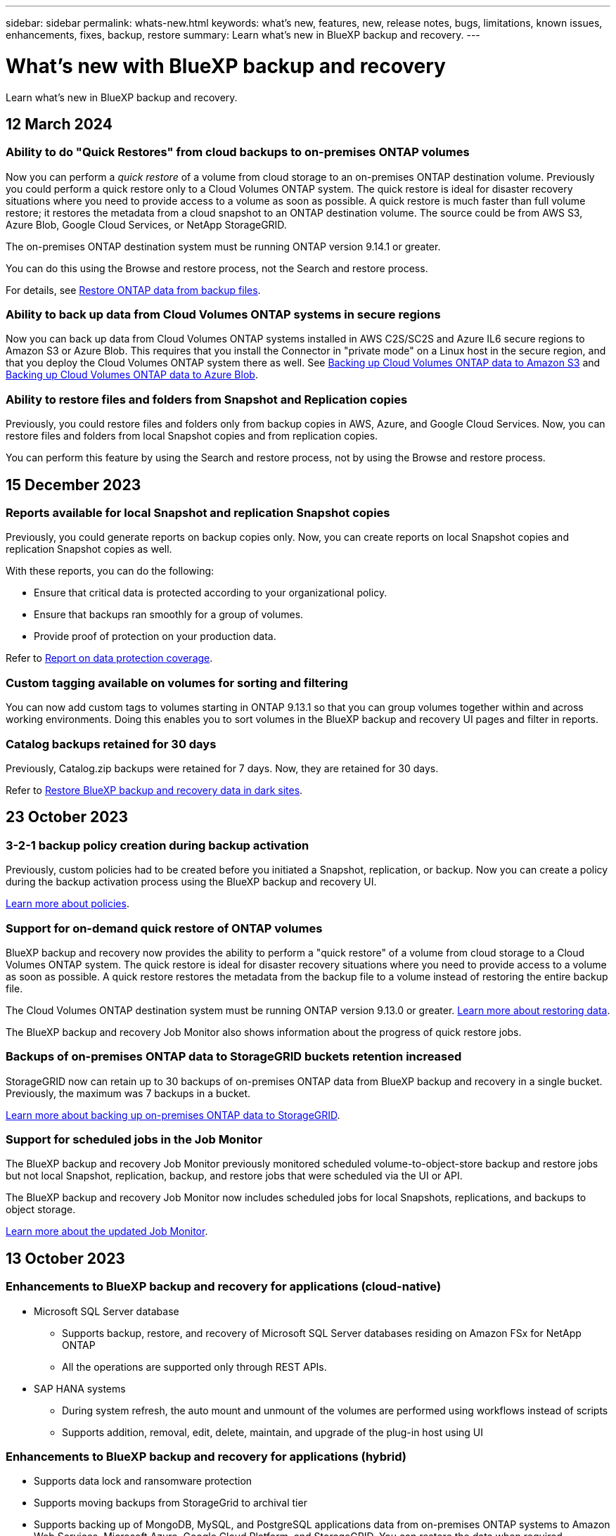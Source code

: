 ---
sidebar: sidebar
permalink: whats-new.html
keywords: what's new, features, new, release notes, bugs, limitations, known issues, enhancements, fixes, backup, restore
summary: Learn what's new in BlueXP backup and recovery.
---

= What's new with BlueXP backup and recovery
:hardbreaks:
:nofooter:
:icons: font
:linkattrs:
:imagesdir: ./media/

[.lead]
Learn what's new in BlueXP backup and recovery.

// tag::whats-new[]

== 12 March 2024

=== Ability to do "Quick Restores" from cloud backups to on-premises ONTAP volumes

Now you can perform a _quick restore_ of a volume from cloud storage to an on-premises ONTAP destination volume. Previously you could perform a quick restore only to a Cloud Volumes ONTAP system. The quick restore is ideal for disaster recovery situations where you need to provide access to a volume as soon as possible. A quick restore is much faster than full volume restore; it restores the metadata from a cloud snapshot to an ONTAP destination volume. The source could be from AWS S3, Azure Blob, Google Cloud Services, or NetApp StorageGRID.
 
The on-premises ONTAP destination system must be running ONTAP version 9.14.1 or greater. 

You can do this using the Browse and restore process, not the Search and restore process. 

For details, see https://docs.netapp.com/us-en/bluexp-backup-recovery/task-restore-backups-ontap.html[Restore ONTAP data from backup files].

=== Ability to back up data from Cloud Volumes ONTAP systems in secure regions

Now you can back up data from Cloud Volumes ONTAP systems installed in AWS C2S/SC2S and Azure IL6 secure regions to Amazon S3 or Azure Blob. This requires that you install the Connector in "private mode" on a Linux host in the secure region, and that you deploy the Cloud Volumes ONTAP system there as well. See https://docs.netapp.com/us-en/bluexp-backup-recovery/task-backup-to-s3.html[Backing up Cloud Volumes ONTAP data to Amazon S3] and https://docs.netapp.com/us-en/bluexp-backup-recovery/task-backup-to-azure.html[Backing up Cloud Volumes ONTAP data to Azure Blob].

=== Ability to restore files and folders from Snapshot and Replication copies

Previously, you could restore files and folders only from backup copies in AWS, Azure, and Google Cloud Services. Now, you can restore files and folders from local Snapshot copies and from replication copies. 

You can perform this feature by using the Search and restore process, not by using the Browse and restore process. 

== 15 December 2023 

=== Reports available for local Snapshot and replication Snapshot copies

Previously, you could generate reports on backup copies only. Now, you can create reports on local Snapshot copies and replication Snapshot copies as well. 

With these reports, you can do the following: 

* Ensure that critical data is protected according to your organizational policy.
* Ensure that backups ran smoothly for a group of volumes.
* Provide proof of protection on your production data. 

Refer to https://docs.netapp.com/us-en/bluexp-backup-recovery/task-report-inventory.html[Report on data protection coverage]. 

=== Custom tagging available on volumes for sorting and filtering

You can now add custom tags to volumes starting in ONTAP 9.13.1 so that you can group volumes together within and across working environments. Doing this enables you to sort volumes in the BlueXP backup and recovery UI pages and filter in reports. 

=== Catalog backups retained for 30 days

Previously, Catalog.zip backups were retained for 7 days. Now, they are retained for 30 days. 

Refer to https://docs.netapp.com/us-en/bluexp-backup-recovery/reference-backup-cbs-db-in-dark-site.html[Restore BlueXP backup and recovery data in dark sites]. 

== 23 October 2023 

=== 3-2-1 backup policy creation during backup activation

Previously, custom policies had to be created before you initiated a Snapshot, replication, or backup. Now you can create a policy during the backup activation process using the BlueXP backup and recovery UI.  

https://docs.netapp.com/us-en/bluexp-backup-recovery/task-create-policies-ontap.html[Learn more about policies].

=== Support for on-demand quick restore of ONTAP volumes

BlueXP backup and recovery now provides the ability to perform a "quick restore" of a volume from cloud storage to a Cloud Volumes ONTAP system. The quick restore is ideal for disaster recovery situations where you need to provide access to a volume as soon as possible. A quick restore restores the metadata from the backup file to a volume instead of restoring the entire backup file.

The Cloud Volumes ONTAP destination system must be running ONTAP version 9.13.0 or greater. https://docs.netapp.com/us-en/bluexp-backup-recovery/task-restore-backups-ontap.html[Learn more about restoring data].

The BlueXP backup and recovery Job Monitor also shows information about the progress of quick restore jobs. 

=== Backups of on-premises ONTAP data to StorageGRID buckets retention increased

StorageGRID now can retain up to 30 backups of on-premises ONTAP data from BlueXP backup and recovery in a single bucket. Previously, the maximum was 7 backups in a bucket. 

https://docs.netapp.com/us-en/bluexp-backup-recovery/task-backup-onprem-private-cloud.html[Learn more about backing up on-premises ONTAP data to StorageGRID].

=== Support for scheduled jobs in the Job Monitor   

The BlueXP backup and recovery Job Monitor previously monitored scheduled volume-to-object-store backup and restore jobs but not local Snapshot, replication, backup, and restore jobs that were scheduled via the UI or API. 

The BlueXP backup and recovery Job Monitor now includes scheduled jobs for local Snapshots, replications, and backups to object storage. 

https://docs.netapp.com/us-en/bluexp-backup-recovery/task-monitor-backup-jobs.html[Learn more about the updated Job Monitor].
//
//This requires Cloud Volumes ONTAP 9.13.1 and later. 

//=== Backup Inventory report updates
//The Backup Inventory report now includes information about local Snapshot and replications.

//Refer to https://docs.netapp.com/us-en/bluexp-backup-recovery/task-report-inventory.html[Report on data protection coverage]. 

//=== BlueXP Timeline includes all user actions
//The BlueXP Timeline now reports on all modification actions made by users.  

//https://review.docs.netapp.com/us-en/bluexp-backup-recovery_br-sept-release/task-monitor-backup-jobs.html#review-backup-and-restore-alerts-in-the-bluexp-notification-center[Review operation activity in the BlueXP Timeline].

// end::whats-new[] 


== 13 October 2023

=== Enhancements to BlueXP backup and recovery for applications (cloud-native)

* Microsoft SQL Server database
** Supports backup, restore, and recovery of Microsoft SQL Server databases residing on Amazon FSx for NetApp ONTAP
** All the operations are supported only through REST APIs.

* SAP HANA systems
** During system refresh, the auto mount and unmount of the volumes are performed using workflows instead of scripts
** Supports addition, removal, edit, delete, maintain, and upgrade of the plug-in host using UI

=== Enhancements to BlueXP backup and recovery for applications (hybrid)

* Supports data lock and ransomware protection
* Supports moving backups from StorageGrid to archival tier
* Supports backing up of MongoDB, MySQL, and PostgreSQL applications data from on-premises ONTAP systems to Amazon Web Services, Microsoft Azure, Google Cloud Platform, and StorageGRID. You can restore the data when required.

=== Enhancements to BlueXP backup and recovery for Virtual Machines

* Support for connector proxy deployment model


== 11 September 2023

=== New policies management for ONTAP data
This release includes the ability within the UI to create custom Snapshot policies, replication policies, and policies for backups to object storage for ONTAP data. 

https://docs.netapp.com/us-en/bluexp-backup-recovery/task-create-policies-ontap.html[Learn more about policies].

=== Support for restoring files and folder from volumes in ONTAP S3 object storage

Previously, you couldn't restore files and folders using the “Browse & Restore” feature when volumes were backed up to ONTAP S3 object storage. This release removes that restriction.  

https://docs.netapp.com/us-en/bluexp-backup-recovery/task-restore-backups-ontap.html[Learn more about restoring data].

=== Ability to archive backup data immediately instead of first writing to standard storage

Now you can send your backup files immediately to archive storage instead of writing the data to standard cloud storage. This can be especially helpful for users who rarely need to access data from cloud backups or users who are replacing a backup to tape environment.

=== Additional support for backing up and restoring SnapLock volumes

Backup and recovery now can back up both FlexVol and FlexGroup volumes that are configured using either SnapLock Compliance or SnapLock Enterprise protection modes. Your clusters must be running ONTAP 9.14 or greater for this support. Backing up FlexVol volumes using SnapLock Enterprise mode has been supported since ONTAP version 9.11.1. Earlier ONTAP releases provide no support for backing up SnapLock protection volumes.

https://docs.netapp.com/us-en/bluexp-backup-recovery/concept-ontap-backup-to-cloud.html[Learn more about protecting ONTAP data].

== 1 August 2023 

[IMPORTANT]
====
* Because of an important security enhancement, your Connector now requires outbound internet access to an additional endpoint in order to manage backup and recovery resources within your public cloud environment. If this endpoint has not been added to the "allowed" list in your firewall you'll see an error in the UI about "Service Unavailable" or "Failed to determine service status":
+
\https://netapp-cloud-account.auth0.com
* A Backup and recovery PAYGO subscription is now required when you are using the "CVO Professional" package that enables you to bundle Cloud Volumes ONTAP and BlueXP backup and recovery. This was not required in the past. No charges will be incurred on the Backup and recovery subscription for eligible Cloud Volumes ONTAP systems, but it is required when configuring backup on any new volumes. 
====

=== Support has been added to back up volumes to buckets on S3-configured ONTAP systems

Now you can use an ONTAP system which has been configured for the Simple Storage Service (S3) to back up volumes to object storage. This is supported for both on-premises ONTAP systems and Cloud Volumes ONTAP systems. This configuration is supported in cloud deployments and in on-premises locations without internet access (a "private" mode deployment).

https://docs.netapp.com/us-en/bluexp-backup-recovery/task-backup-onprem-to-ontap-s3.html[Learn more]. 

=== Now you can include existing Snapshots from a protected volume in your backup files

In the past you've had the ability to include existing Snapshot copies from read-write volumes in your initial backup file to object storage (instead of starting with the most recent Snapshot copy). Existing Snapshot copies from read-only volumes (data protection volumes) were not included in the backup file. Now you can choose to include older Snapshot copies in the backup file for "DP" volumes.
//
//*Note:* This is supported if the source volume is "RW".

The backup wizard displays a prompt at the end of the backup steps where you can select these "existing Snapshots".  

=== BlueXP backup and recovery no longer supports auto backup of volumes added in the future

Previously you could check a box in the backup wizard to apply the selected backup policy to all future volumes added to the cluster. This feature has been removed based on user feedback and lack of usage of this feature. You'll need to manually enable backups for any new volumes added to the cluster.

=== The Job Monitoring page has been updated with new features

The Job Monitoring page now provides more information related to the 3-2-1 backup strategy. The service also provides additional alert notifications related to the backup strategy. 

The "Backup lifecycle" Type filter has been renamed to "Retention". Use this filter to track the backup lifecycle and to identify the expiration of all backup copies. The "Retention" job type captures all Snapshot deletion jobs initiated on a volume that is protected by BlueXP backup and recovery.  

https://docs.netapp.com/us-en/bluexp-backup-recovery/task-monitor-backup-jobs.html[Learn more about the updated Job Monitor].



== 6 July 2023

=== BlueXP backup and recovery now includes the ability to schedule and create Snapshot copies and replicated volumes

BlueXP backup and recovery now enables you to implement a 3-2-1 strategy where you can have 3 copies of your source data on 2 different storage systems along with 1 copy in the cloud. After activation, you'll have a:

* Snapshot copy of the volume on the source system
* Replicated volume on a different storage system
* Backup of the volume in object storage

https://docs.netapp.com/us-en/bluexp-backup-recovery/concept-protection-journey.html[Learn more about the new full spectrum backup and restore capabilities].

This new functionality also applies to recovery operations. You can perform restore operations from a Snapshot copy, from a replicated volume, or from a backup file in the cloud. This gives you the flexibility to choose the backup file that meets your recovery requirements, including cost and speed of recovery.

Note that this new functionality and user interface is supported only for clusters running ONTAP 9.8 or greater. If your cluster has an earlier version of software, you can continue using the previous version of BlueXP backup and recovery. However, we recommend that you upgrade to a supported version of ONTAP to get the newest features and functionality. To continue using the older version of the software, follow these steps:

. From the *Volumes* tab, select *Backup Settings*.

. From the _Backup Settings_ page, click the radio button for *Display the previous BlueXP backup and recovery version*.
+
Then you can manage your older clusters using the previous version of software.

=== Ability to create your storage container for backup to object storage

When you create backup files in object storage, by default, the backup and recovery service will create the buckets in object storage for you. You can create the buckets yourself if you want to use a certain name or assign special properties. If you want to create your own bucket, you must create it before starting the activation wizard. https://docs.netapp.com/us-en/bluexp-backup-recovery/concept-protection-journey.html#do-you-want-to-create-your-own-object-storage-container[Learn how to create your object storage buckets].

This functionality is not currently supported when creating backup files to StorageGRID systems.

== 04 July 2023

=== Enhancements to BlueXP backup and recovery for applications (cloud-native)

* SAP HANA systems
** Supports connect and copy restore of Non-Data Volumes and Global Non-Data volumes having Azure NetApp Files secondary protection

* Oracle databases
** Supports restore of Oracle databases on Azure NetApp Files to alternate location
** Supports Oracle Recovery Manager (RMAN) cataloging of backups of Oracle databases on Azure NetApp Files
** Allows you to put the database host to maintenance mode to perform maintenance tasks

=== Enhancements to BlueXP backup and recovery for applications (hybrid)

* Supports restore to alternate location 
* Allows you to mount Oracle database backups
* Supports moving backups from GCP to archival tier

=== Enhancements to BlueXP backup and recovery for virtual machines (hybrid)

* Supports protection of NFS and VMFS type of datastores
* Allows you to unregister the SnapCenter Plug-in for VMware vSphere host
* Supports refresh and discovery of latest datastores and backups

== 5 June 2023

=== FlexGroup volumes can be backed up and protected using DataLock and Ransomware protection

Backup policies for FlexGroup volumes now can use DataLock and Ransomware protection when the cluster is running ONTAP 9.13.1 or greater.

=== New reporting features

There is now a Reports tab where you can generate a Backup Inventory report, which includes all backups for a specific account, working environment, or SVM inventory. You can also create a Data Protection Job Activity report, which provides information about Snapshot, backup, clone, and restore operations that can help you with service level agreement monitoring. Refer to https://docs.netapp.com/us-en/bluexp-backup-recovery/task-report-inventory.html[Report on data protection coverage]. 

===	Job Monitor enhancements

You can now review _backup lifecycle_ as a Job Type on the Job Monitor page, helping you to track the entire backup lifecycle. You can also see details of all operations on the BlueXP Timeline. Refer to https://docs.netapp.com/us-en/bluexp-backup-recovery/task-monitor-backup-jobs.html[Monitor the status of backup and restore jobs]. 

=== Additional notification alert for unmatched policy labels

A new backup alert has been added: "Backup files were not created because Snapshot policy labels do not match". If the _label_ defined in a Backup policy does not have a matching _label_ in the Snapshot policy, then no backup file will be created. You'll need to use System Manager or the ONTAP CLI to add the missing label to the volume Snapshot policy.

https://docs.netapp.com/us-en/bluexp-backup-recovery/task-monitor-backup-jobs.html#review-backup-and-restore-alerts-in-the-bluexp-notification-center[Review all of the alerts that BlueXP backup and recovery can send].

=== Automatic back up of critical BlueXP backup and recovery files in dark sites

When you're using BlueXP backup and recovery in a site with no internet access, known as a "private mode" deployment, the BlueXP backup and recovery information is stored only on the local Connector system. This new functionality automatically backs up critical BlueXP backup and recovery data to a bucket on your connected StorageGRID system so that you can restore this data onto a new Connector if necessary. https://docs.netapp.com/us-en/bluexp-backup-recovery/reference-backup-cbs-db-in-dark-site.html[Learn more]



== 8 May 2023

=== Folder-level restore operations are now supported from archival storage and from locked backups

If a backup file has been configured with DataLock & Ransomware protection, or if the backup file resides in archival storage, now folder-level restore operations are supported if the cluster is running ONTAP 9.13.1 or greater.

=== Cross-region and cross-project customer-managed keys are supported when backing up volumes to Google Cloud

Now you can choose a bucket that's in a different project than the project of your customer-managed encryption keys (CMEK). https://docs.netapp.com/us-en/bluexp-backup-recovery/task-backup-onprem-to-gcp.html#preparing-google-cloud-storage-for-backups[Learn more about setting up your own customer-managed encryption keys].

=== AWS China regions are now supported for backup files

The AWS China Beijing (cn-north-1) and Ningxia (cn-northwest-1) regions are now supported as destinations for your backup files if the cluster is running ONTAP 9.12.1 or greater.

Note that the IAM policies assigned to the BlueXP Connector need to change the AWS Resource Name "arn" under all _Resource_ sections from "aws" to "aws-cn"; for example "arn:aws-cn:s3:::netapp-backup-*". See https://docs.netapp.com/us-en/bluexp-backup-recovery/task-backup-to-s3.html[Backing up Cloud Volumes ONTAP data to Amazon S3] and https://docs.netapp.com/us-en/bluexp-backup-recovery/task-backup-onprem-to-aws.html[Backing up on-prem ONTAP data to Amazon S3] for details.

=== Enhancements to the Job Monitor

System-initiated jobs, such ongoing backup operations, are now available in the *Job Monitoring* tab for on-premises ONTAP systems running ONTAP 9.13.1 or greater. Earlier ONTAP versions will display only user-initiated jobs.

== 14 April 2023

=== Enhancements to BlueXP backup and recovery for applications (cloud-native)

* SAP HANA databases
** Supports script based system refresh
** Supports Single-File-Snapshot-Restore if Azure NetApp Files backup is configured
** Supports plug-in upgrade
* Oracle databases
** Enhancements to plug-in deployment by simplifying non-root sudo user configuration
** Supports plug-in upgrade
** Supports auto-discovery and policy driven protection of Oracle databases on Azure NetApp Files
** Supports restore of Oracle database to original location with granular recovery

=== Enhancements to BlueXP backup and recovery for applications (hybrid)

* BlueXP backup and recovery for applications (hybrid) is driven from the SaaS control plane
* Modified the hybrid REST APIs to align with cloud-native APIs.
* Supports email notification

== 4 April 2023

=== Ability to back up data to the cloud from Cloud Volumes ONTAP systems in "Restricted" mode

Now you can back up data from Cloud Volumes ONTAP systems installed in AWS, Azure, and GCP commercial regions in "restricted mode". This requires that you first install the Connector in the "restricted" commercial region. https://docs.netapp.com/us-en/bluexp-setup-admin/concept-modes.html[Learn more about BlueXP deployment modes^]. See https://docs.netapp.com/us-en/bluexp-backup-recovery/task-backup-to-s3.html[Backing up Cloud Volumes ONTAP data to Amazon S3] and https://docs.netapp.com/us-en/bluexp-backup-recovery/task-backup-to-azure.html[Backing up Cloud Volumes ONTAP data to Azure Blob].

=== Ability to back up your on-premises ONTAP volumes to ONTAP S3 using the API

New functionality in the APIs enable you to back up your volume snapshots to ONTAP S3 using BlueXP backup and recovery. This functionality is available only for On-Premises ONTAP systems at this time. For detailed instructions, see the Blog https://community.netapp.com/t5/Tech-ONTAP-Blogs/BlueXP-Backup-and-Recovery-Feature-Blog-April-23-Updates/ba-p/443075#toc-hId--846533830[Integration with ONTAP S3 as a destination^].

=== Ability to change the zone-redundancy aspect of your Azure storage account from LRS to ZRS

When creating backups from Cloud Volumes ONTAP systems to Azure storage, by default, BlueXP backup and recovery provisions the Blob container with Local redundancy (LRS) for cost optimization. You can change this setting to Zone redundancy (ZRS) if you want your data to be replicated between different zones. See the Microsoft instructions for https://learn.microsoft.com/en-us/azure/storage/common/redundancy-migration?tabs=portal[changing how your storage account is replicated^].

=== Enhancements to the Job Monitor

* Both user-initiated backup and restore operations initiated from the BlueXP backup and recovery UI and API, and system-initiated jobs, such ongoing backup operations, are now available in the *Job Monitoring* tab for Cloud Volumes ONTAP systems running ONTAP 9.13.0 or greater. Earlier ONTAP versions will display only user-initiated jobs.
* In addition to being able to download a CSV file for reporting on all jobs, now you can download a JSON file for a single job and see its details. https://docs.netapp.com/us-en/bluexp-backup-recovery/task-monitor-backup-jobs.html#download-job-monitoring-results-as-a-report[Learn more].
* Two new backup job alerts have been added: "Scheduled job failure" and "Restore job completes but with warnings". https://docs.netapp.com/us-en/bluexp-backup-recovery/task-monitor-backup-jobs.html#review-backup-and-restore-alerts-in-the-bluexp-notification-center[Review all of the alerts that BlueXP backup and recovery can send].

== 9 March 2023

=== Folder-level restore operations now include all sub-folders and files

In the past when you restored a folder, only files from that folder were restored - no sub-folders, or files in sub-folders, were restored. Now, if you are using ONTAP 9.13.0 or greater, all the sub-folders and files in the selected folder are restored. This can save a great deal of time and money in cases where you have multiple nested folders in a top-level folder.

=== Ability to back up data from Cloud Volumes ONTAP systems in sites with limited outbound connectivity

Now you can back up data from Cloud Volumes ONTAP systems installed in AWS and Azure commercial regions to Amazon S3 or Azure Blob. This requires that you install the Connector in "restricted mode" on a Linux host in the commercial region, and that you deploy the Cloud Volumes ONTAP system there as well. See https://docs.netapp.com/us-en/bluexp-backup-recovery/task-backup-to-s3.html[Backing up Cloud Volumes ONTAP data to Amazon S3] and https://docs.netapp.com/us-en/bluexp-backup-recovery/task-backup-to-azure.html[Backing up Cloud Volumes ONTAP data to Azure Blob].

=== Multiple enhancements to the Job Monitor

* The Job Monitoring page has added advanced filtering so you can search for backup and restore jobs by time, workload (volumes, applications, virtual machines, or Kubernetes), job type, status, working environment, and storage VM. You can also enter free text to search for any resource, for example, "application_3".  https://docs.netapp.com/us-en/bluexp-backup-recovery/task-monitor-backup-jobs.html#searching-and-filtering-the-list-of-jobs[See how to use the advanced filters].

* Both user-initiated backup and restore operations initiated from the BlueXP backup and recovery UI and API, and system-initiated jobs, such ongoing backup operations, are now available in the *Job Monitoring* tab for Cloud Volumes ONTAP systems running ONTAP 9.13.0 or greater. Earlier versions of Cloud Volumes ONTAP systems, and on-premises ONTAP systems, will display only user-initiated jobs at this time.

== 6 February 2023

=== Ability to move older backup files to Azure archival storage from StorageGRID systems

Now you can tier older backup files from StorageGRID systems to archival storage in Azure. This enables you to free up space on your StorageGRID systems, and save money by using an inexpensive storage class for old backup files.

This functionality is available if your on-prem cluster is using ONTAP 9.12.1 or greater and your StorageGRID system is using 11.4 or greater. https://docs.netapp.com/us-en/bluexp-backup-recovery/task-backup-onprem-private-cloud.html#preparing-to-archive-older-backup-files-to-public-cloud-storage[Learn more here^].

=== DataLock and Ransomware protection can be configured for backup files in Azure Blob

DataLock and Ransomware Protection is now supported for backup files stored in Azure Blob. If your Cloud Volumes ONTAP or on-prem ONTAP system are running ONTAP 9.12.1 or greater, now you can lock your backup files and scan them to detect possible ransomware. https://docs.netapp.com/us-en/bluexp-backup-recovery/concept-cloud-backup-policies.html#datalock-and-ransomware-protection[Learn more about how you can protect your backups by using DataLock and Ransomware protection^].

=== Backup and restore FlexGroup volume enhancements

* Now you can choose multiple aggregates when restoring a FlexGroup volume. In the last release you could only select a single aggregate.
* FlexGroup volume restore is now supported on Cloud Volumes ONTAP systems. In the last release you could only restore to on-prem ONTAP systems.

=== Cloud Volumes ONTAP systems can move older backups to Google Archival storage

Backup files are initially created in the Google Standard storage class. Now you can use BlueXP backup and recovery to tier older backups to Google Archive storage for further cost optimization. The last release only supported this functionality with on-prem ONTAP clusters - now Cloud Volumes ONTAP systems deployed in Google Cloud are supported.

=== Volume Restore operations now enable you to select the SVM where you want to restore volume data

Now you restore volume data to different storage VMs in your ONTAP clusters. In the past there was no ability to choose the storage VM.

=== Enhanced support for volumes in MetroCluster configurations

When using ONTAP 9.12.1 GA or greater, backup is now supported when connected to the primary system in a MetroCluster configuration. The entire backup configuration is transferred to the secondary system so that backups to the cloud continue automatically after switchover.

https://docs.netapp.com/us-en/bluexp-backup-recovery/concept-ontap-backup-to-cloud.html#backup-limitations[See Backup limitations for more information]. 

== 9 January 2023

=== Ability to move older backup files to AWS S3 archival storage from StorageGRID systems

Now you can tier older backup files from StorageGRID systems to archival storage in AWS S3. This enables you to free up space on your StorageGRID systems, and save money by using an inexpensive storage class for old backup files. You can choose to tier backups to AWS S3 Glacier or S3 Glacier Deep Archive storage.

This functionality is available if your on-prem cluster is using ONTAP 9.12.1 or greater, and your StorageGRID system is using 11.3 or greater. https://docs.netapp.com/us-en/bluexp-backup-recovery/task-backup-onprem-private-cloud.html#preparing-to-archive-older-backup-files-to-public-cloud-storage[Learn more here].

=== Ability to select your own customer-managed keys for data encryption on Google Cloud

When backing up data from your ONTAP systems to Google Cloud Storage, now you can select your own customer-managed keys for data encryption in the activation wizard instead of using the default Google-managed encryption keys. Just set up your customer-managed encryption keys in Google first, and then enter the details when activating BlueXP backup and recovery.

=== "Storage Admin" role no longer needed for the service account to create backups in Google Cloud Storage

In earlier releases, the "Storage Admin" role was required for the service account that enables BlueXP backup and recovery to access Google Cloud Storage buckets. Now you can create a custom role with a reduced set of permissions to be assigned to the service account. https://docs.netapp.com/us-en/bluexp-backup-recovery/task-backup-onprem-to-gcp.html#preparing-google-cloud-storage-for-backups[See how to prepare your Google Cloud Storage for backups].

=== Support has been added to restore data using Search & Restore in sites without internet access

If you are backing up data from an on-prem ONTAP cluster to StorageGRID in a site with no internet access, also known as a dark site or offline site, now you can use the Search & Restore option to restore data when necessary. This functionality requires that the BlueXP Connector (version 3.9.25 or greater) is deployed in the offline site.

https://docs.netapp.com/us-en/bluexp-backup-recovery/task-restore-backups-ontap.html#restoring-ontap-data-using-search-restore[See how to restore ONTAP data using Search & Restore].
https://docs.netapp.com/us-en/bluexp-setup-admin/task-quick-start-private-mode.html[See how to install the Connector in your offline site].

=== Ability to download the Job Monitoring results page as a .csv report

After you filter the Job Monitoring page to display the jobs and actions you are interested in, now you can generate and download a .csv file of that data. Then you can analyze the information, or send the report to other people in your organization. https://docs.netapp.com/us-en/bluexp-backup-recovery/task-monitor-backup-jobs.html#download-job-monitoring-results-as-a-report[See how to generate a Job Monitoring report].

== 19 December 2022

=== Enhancements to Cloud Backup for Applications

* SAP HANA databases
** Supports policy-based backup and restore of SAP HANA databases residing on Azure NetApp Files
** Supports custom policies
* Oracle databases
** Add hosts and deploy plug-in automatically
** Supports custom policies
** Supports policy-based backup, restore, and clone of Oracle databases residing on Cloud Volumes ONTAP
** Supports policy-based backup and restore of Oracle databases residing on Amazon FSx for NetApp ONTAP
** Supports restore of Oracle databases using connect-and-copy method
** Supports Oracle 21c
** Supports cloning of cloud-native Oracle database

=== Enhancements to Cloud Backup for Virtual Machines

* Virtual machines
** Back up virtual machines from on-premises secondary storage
** Supports custom policies
** Supports Google Cloud Platform (GCP) to back up one or more datastores
** Supports low cost cloud storage like Glacier, Deep Glacier, and Azure Archive

== 6 December 2022

=== Required Connector outbound internet access endpoint changes

Because of a change in Cloud Backup, you need to change the following Connector endpoints for successful Cloud Backup operation:

[cols=2*,options="header",cols="50,50",width="80%"]
|===

| Old endpoint
| New endpoint

| \https://cloudmanager.cloud.netapp.com
| \https://api.bluexp.netapp.com
| \https://*.cloudmanager.cloud.netapp.com
| \https://*.api.bluexp.netapp.com

|===

See the full list of endpoints for your https://docs.netapp.com/us-en/bluexp-setup-admin/task-set-up-networking-aws.html#outbound-internet-access[AWS^], https://docs.netapp.com/us-en/bluexp-setup-admin/task-set-up-networking-google.html#outbound-internet-access[Google Cloud^], or https://docs.netapp.com/us-en/bluexp-setup-admin/task-set-up-networking-azure.html#outbound-internet-access[Azure^] cloud environment.

=== Support for selecting the Google Archival storage class in the UI

Backup files are initially created in the Google Standard storage class. Now you can use the Cloud Backup UI to tier older backups to Google Archive storage after a certain number of days for further cost optimization. 

This functionality is currently supported for on-prem ONTAP clusters using ONTAP 9.12.1 or greater. It is not currently available for Cloud Volumes ONTAP systems.

=== Support for FlexGroup volumes

Cloud Backup now supports backing up and restoring FlexGroup volumes. When using ONTAP 9.12.1 or greater, you can back up FlexGroup volumes to public and private cloud storage. If you have working environments that include FlexVol and FlexGroup volumes, once you update your ONTAP software, you can back up any of the FlexGroup volumes on those systems.

https://docs.netapp.com/us-en/bluexp-backup-recovery/concept-ontap-backup-to-cloud.html#supported-volumes[See the full list of supported volume types].

=== Ability to restore data from backups to a specific aggregate on Cloud Volumes ONTAP systems

In earlier releases you could select the aggregate only when restoring data to on-prem ONTAP systems. This functionality now works when restoring data to Cloud Volumes ONTAP systems.

== 2 November 2022

=== Ability to export older Snapshot copies into your baseline backup files

If there are any local Snapshot copies for volumes in your working environment that match your backup schedule labels (for example, daily, weekly, etc.), you can export those historic snapshots to object storage as backup files. This enables you to initialize your backups in the cloud by moving older snapshot copies into the baseline backup copy.

This option is available when activating Cloud Backup for your working environments. You can also change this setting later in the https://docs.netapp.com/us-en/bluexp-backup-recovery/task-manage-backup-settings-ontap.html[Advanced Settings page].

=== Cloud Backup can now be used for archiving volumes that you no longer need on the source system

Now you can delete the backup relationship for a volume. This provides you with an archiving mechanism if you want to stop the creation of new backup files and delete the source volume, but retain all the existing backup files. This gives you the ability to restore the volume from the backup file in the future, if needed, while clearing space from your source storage system. https://docs.netapp.com/us-en/bluexp-backup-recovery/task-manage-backups-ontap.html#deleting-volume-backup-relationships[Learn how].

=== Support has been added to receive Cloud Backup alerts in email and in the Notification Center

Cloud Backup has been integrated into the BlueXP Notification service. You can display Cloud Backup notifications by clicking the notification bell in the BlueXP menu bar. You can also configure BlueXP to send notifications by email as alerts so you can be informed of important system activity even when you're not logged into the system. The email can be sent to any recipients who need to be aware of backup and restore activity. https://docs.netapp.com/us-en/bluexp-backup-recovery/task-monitor-backup-jobs.html#use-the-job-monitor-to-view-backup-and-restore-job-status[Learn how].

=== New Advanced Settings page enables you to change cluster-level backup settings

This new page enables you to change many cluster-level backup settings that you set when activating Cloud Backup for each ONTAP system. You can also modify some settings that are applied as "default" backup settings. The full set of backup settings that you can change includes:

* The storage keys that give your ONTAP system permission to access object storage
* The network bandwidth allocated to upload backups to object storage
* The automatic backup setting (and policy) for future volumes
* The archival storage class (AWS only)
* Whether historical Snapshot copies are included in your initial baseline backup files
* Whether "yearly" snapshots are removed from the source system
* The ONTAP IPspace that is connected to object storage (in case of incorrect selection during activation)

https://docs.netapp.com/us-en/bluexp-backup-recovery/task-manage-backup-settings-ontap.html[Learn more about managing cluster-level backup settings].

=== Now you can restore backup files using Search & Restore when using an on-premises Connector

In the previous release, support was added for creating backup files to the public cloud when the Connector is deployed in your premises. In this release, support has been continued to allow using Search & Restore to restore backups from Amazon S3 or Azure Blob when the Connector is deployed in your premises. Search & Restore also supports restoring backups from StorageGRID systems to on-premises ONTAP systems now.

At this time, the Connector must be deployed in the Google Cloud Platform when using Search & Restore to restore backups from Google Cloud Storage.

=== Job Monitoring page has been updated 

The following updates have been made to the https://docs.netapp.com/us-en/bluexp-backup-recovery/task-monitor-backup-jobs.html[Job Monitoring page]: 

* A column for "Workload" is available so you can filter the page to view jobs for the following Backup services: Volumes, Applications, Virtual Machines, and Kubernetes.
* You can add new columns for "User Name" and "Job Type" if you want to view these details for a specific backup job.
* The Job Details page displays all the sub-jobs that are running to complete the main job.
* The page automatically refreshes every 15 minutes so that you'll always see the most recent job status results. And you can click the *Refresh* button to update the page immediately.

=== AWS cross-account backup enhancements

If you want to use a different AWS account for your Cloud Volumes ONTAP backups than you're using for the source volumes, you must add the destination AWS account credentials in BlueXP, and you must add the permissions "s3:PutBucketPolicy" and "s3:PutBucketOwnershipControls" to the IAM role that provides BlueXP with permissions. In the past you needed to configure many settings in the AWS Console - you don't need to do that anymore.

== 28 September 2022

=== Enhancements to Cloud Backup for Applications

* Supports Google Cloud Platform (GCP) and StorageGRID to back up application consistent snapshots
* Create custom policies
* Supports archival storage
* Back up SAP HANA applications
* Back up Oracle and SQL applications that are on VMware environment
* Back up applications from on-premises secondary storage
* Deactivate backups
* Unregister SnapCenter Server

=== Enhancements to Cloud Backup for Virtual Machines

* Supports StorageGRID to back up one or more datastores
* Create custom policies

== 19 September 2022

=== DataLock and Ransomware protection can be configured for backup files in StorageGRID systems

The last release introduced _DataLock and Ransomware Protection_ for backups stored in Amazon S3 buckets. This release expands support to backup files stored in StorageGRID systems. If your cluster is using ONTAP 9.11.1 or greater, and your StorageGRID system is running version 11.6.0.3 or greater, this new backup policy option is available. https://docs.netapp.com/us-en/bluexp-backup-recovery/concept-cloud-backup-policies.html#datalock-and-ransomware-protection[Learn more about how you can use DataLock and Ransomware protection to protect your backups^].

Note that you'll need to be running a Connector with version 3.9.22 or greater software. The Connector must be installed in your premises, and it can be installed in a site with or without internet access.

=== Folder-level restore is now available from your backup files

Now you can restore a folder from a backup file if you need access to all the files in that folder (directory or share). Restoring a folder is much more efficient than restoring an entire volume. This functionality is available for restore operations using both the Browse & Restore method and the Search & Restore method when using ONTAP 9.11.1 or greater. At this time you can can select and restore only a single folder, and only files from that folder are restored - no sub-folders, or files in sub-folders, are restored.

=== File-level restore is now available from backups that have been moved to archival storage

In the past you could only restore volumes from backup files that had been moved to archival storage (AWS and Azure only). Now you can restore individual files from these archived backup files. This functionality is available for restore operations using both the Browse & Restore method and the Search & Restore method when using ONTAP 9.11.1 or greater.

=== File-level restore now provides the option to overwrite the original source file

In the past, a file restored to the original volume was always restored as a new file with the prefix "Restore_<file_name>". Now you can choose to overwrite the original source file when restoring the file to the original location on the volume. This functionality is available for restore operations using both the Browse & Restore method and the Search & Restore method.

=== Drag and drop to enable Cloud Backup to StorageGRID systems

If the https://docs.netapp.com/us-en/bluexp-storagegrid/task-discover-storagegrid.html[StorageGRID^] destination for your backups exists as a working environment on the Canvas, you can drag your on-prem ONTAP working environment onto the destination to initiate the Cloud Backup setup wizard.
